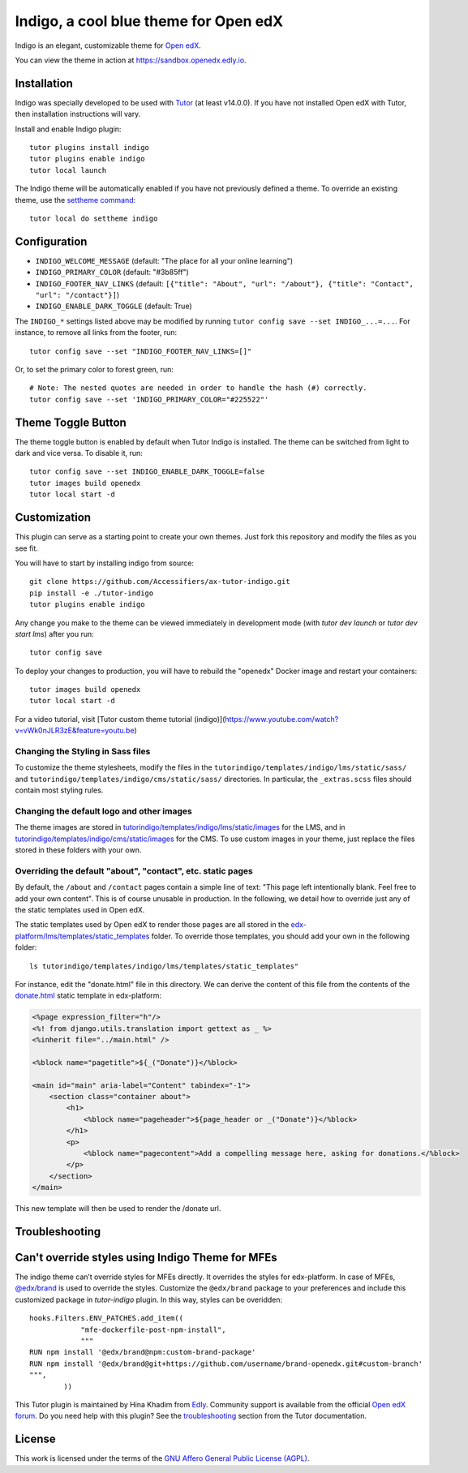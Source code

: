 Indigo, a cool blue theme for Open edX
======================================

Indigo is an elegant, customizable theme for `Open edX <https://openedx.org>`__.

.. image:: ./screenshots/01-landing-page.png
    :alt: Platform landing page

You can view the theme in action at https://sandbox.openedx.edly.io.

Installation
------------

Indigo was specially developed to be used with `Tutor <https://docs.tutor.edly.io>`__ (at least v14.0.0). If you have not installed Open edX with Tutor, then installation instructions will vary.

Install and enable Indigo plugin::

    tutor plugins install indigo
    tutor plugins enable indigo
    tutor local launch

The Indigo theme will be automatically enabled if you have not previously defined a theme. To override an existing theme, use the `settheme command <https://docs.tutor.edly.io/local.html#setting-a-new-theme>`__::

    tutor local do settheme indigo

Configuration
-------------

- ``INDIGO_WELCOME_MESSAGE`` (default: "The place for all your online learning")
- ``INDIGO_PRIMARY_COLOR`` (default: "#3b85ff")
- ``INDIGO_FOOTER_NAV_LINKS`` (default: ``[{"title": "About", "url": "/about"}, {"title": "Contact", "url": "/contact"}]``)
- ``INDIGO_ENABLE_DARK_TOGGLE`` (default: True)

The ``INDIGO_*`` settings listed above may be modified by running ``tutor config save --set INDIGO_...=...``. For instance, to remove all links from the footer, run::

    tutor config save --set "INDIGO_FOOTER_NAV_LINKS=[]"

Or, to set the primary color to forest green, run::

    # Note: The nested quotes are needed in order to handle the hash (#) correctly.
    tutor config save --set 'INDIGO_PRIMARY_COLOR="#225522"'

Theme Toggle Button
-------------------

The theme toggle button is enabled by default when Tutor Indigo is installed. The theme can be switched from light to dark and vice versa. To disable it, run::

    tutor config save --set INDIGO_ENABLE_DARK_TOGGLE=false
    tutor images build openedx
    tutor local start -d


Customization
-------------

This plugin can serve as a starting point to create your own themes. Just fork this repository and modify the files as you see fit.

You will have to start by installing indigo from source::

    git clone https://github.com/Accessifiers/ax-tutor-indigo.git
    pip install -e ./tutor-indigo
    tutor plugins enable indigo

Any change you make to the theme can be viewed immediately in development mode (with `tutor dev launch` or `tutor dev start lms`) after you run::

    tutor config save

To deploy your changes to production, you will have to rebuild the "openedx" Docker image and restart your containers::

    tutor images build openedx
    tutor local start -d

For a video tutorial, visit [Tutor custom theme tutorial (indigo)](https://www.youtube.com/watch?v=vWk0nJLR3zE&feature=youtu.be)

Changing the Styling in Sass files
~~~~~~~~~~~~~~~~~~~~~~~~~~~~~~~~~~

To customize the theme stylesheets, modify the files in the ``tutorindigo/templates/indigo/lms/static/sass/`` and  ``tutorindigo/templates/indigo/cms/static/sass/`` directories. In particular, the ``_extras.scss`` files should contain most styling rules.


Changing the default logo and other images
~~~~~~~~~~~~~~~~~~~~~~~~~~~~~~~~~~~~~~~~~~

The theme images are stored in `tutorindigo/templates/indigo/lms/static/images <https://github.com/overhangio/tutor-indigo/tree/master/tutorindigo/templates/indigo/lms/static/images>`__ for the LMS, and in `tutorindigo/templates/indigo/cms/static/images <https://github.com/overhangio/tutor-indigo/tree/master/tutorindigo/templates/indigo/cms/static/images>`__ for the CMS. To use custom images in your theme, just replace the files stored in these folders with your own.

Overriding the default "about", "contact", etc. static pages
~~~~~~~~~~~~~~~~~~~~~~~~~~~~~~~~~~~~~~~~~~~~~~~~~~~~~~~~~~~~

By default, the ``/about`` and ``/contact`` pages contain a simple line of text: "This page left intentionally blank. Feel free to add your own content". This is of course unusable in production. In the following, we detail how to override just any of the static templates used in Open edX.

The static templates used by Open edX to render those pages are all stored in the `edx-platform/lms/templates/static_templates <https://github.com/edx/edx-platform/tree/open-release/redwood.master/lms/templates/static_templates>`__ folder. To override those templates, you should add your own in the following folder::

    ls tutorindigo/templates/indigo/lms/templates/static_templates"

For instance, edit the "donate.html" file in this directory. We can derive the content of this file from the contents of the `donate.html <https://github.com/edx/edx-platform/blob/open-release/redwood.master/lms/templates/static_templates/donate.html>`__ static template in edx-platform:

.. code-block:: mako

    <%page expression_filter="h"/>
    <%! from django.utils.translation import gettext as _ %>
    <%inherit file="../main.html" />

    <%block name="pagetitle">${_("Donate")}</%block>

    <main id="main" aria-label="Content" tabindex="-1">
        <section class="container about">
            <h1>
                <%block name="pageheader">${page_header or _("Donate")}</%block>
            </h1>
            <p>
                <%block name="pagecontent">Add a compelling message here, asking for donations.</%block>
            </p>
        </section>
    </main>

This new template will then be used to render the /donate url.

Troubleshooting
---------------

Can't override styles using Indigo Theme for MFEs
-------------------------------------------------

The indigo theme can’t override styles for MFEs directly. It overrides the styles for edx-platform. In case of MFEs, `@edx/brand <https://github.com/openedx/brand-openedx>`_ is used to override the styles. Customize the ``@edx/brand`` package to your preferences and include this customized package in `tutor-indigo` plugin. In this way, styles can be overidden::


    hooks.Filters.ENV_PATCHES.add_item((
                "mfe-dockerfile-post-npm-install",
                """
    RUN npm install '@edx/brand@npm:custom-brand-package'
    RUN npm install '@edx/brand@git+https://github.com/username/brand-openedx.git#custom-branch'
    """,
            ))


This Tutor plugin is maintained by Hina Khadim from `Edly <https://edly.io>`__. Community support is available from the official `Open edX forum <https://discuss.openedx.org>`__. Do you need help with this plugin? See the `troubleshooting <https://docs.tutor.edly.io/troubleshooting.html>`__ section from the Tutor documentation.


License
-------

This work is licensed under the terms of the `GNU Affero General Public License (AGPL) <https://github.com/overhangio/tutor-indigo/blob/master/LICENSE.txt>`_.
